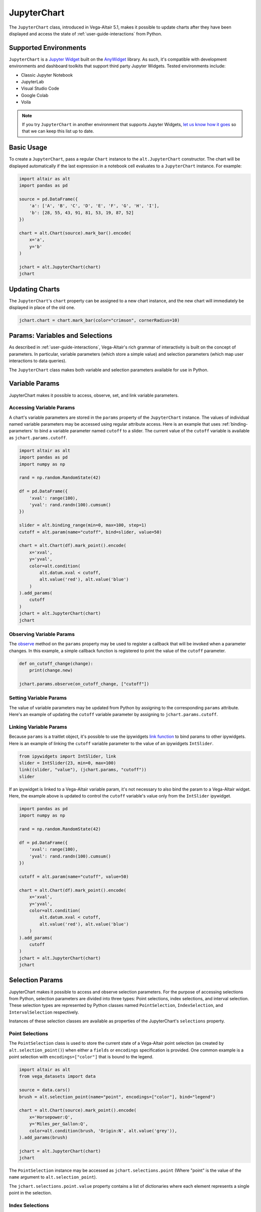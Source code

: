 .. _user-guide-jupyterchart:

JupyterChart
============
The ``JupyterChart`` class, introduced in Vega-Altair 5.1, makes it possible to update charts
after they have been displayed and access the state of :ref:`user-guide-interactions` from Python.

Supported Environments
----------------------
``JupyterChart`` is a `Jupyter Widget <https://ipywidgets.readthedocs.io/en/latest/>`_ built
on the `AnyWidget <https://anywidget.dev/>`_ library. As such, it's compatible with development
environments and dashboard toolkits that support third party Jupyter Widgets.
Tested environments include:

* Classic Jupyter Notebook
* JupyterLab
* Visual Studio Code
* Google Colab
* Voila

.. note::
    If you try ``JupyterChart`` in another environment that supports Jupyter Widgets,
    `let us know how it goes <https://github.com/altair-viz/altair/issues>`_ so that we can keep
    this list up to date.

Basic Usage
-----------
To create a ``JupyterChart``, pass a regular ``Chart`` instance to the ``alt.JupyterChart``
constructor. The chart will be displayed automatically if the last expression in a notebook
cell evaluates to a ``JupyterChart`` instance. For example:

.. code-block:: python

    import altair as alt
    import pandas as pd

    source = pd.DataFrame({
        'a': ['A', 'B', 'C', 'D', 'E', 'F', 'G', 'H', 'I'],
        'b': [28, 55, 43, 91, 81, 53, 19, 87, 52]
    })

    chart = alt.Chart(source).mark_bar().encode(
        x='a',
        y='b'
    )

    jchart = alt.JupyterChart(chart)
    jchart

.. image:: https://github.com/altair-viz/altair/assets/15064365/59cb2484-ad51-461a-8353-e1d4fa5f6bb6
  :alt: Bar chart with letters A through I on the x-axis


Updating Charts
---------------
The ``JupyterChart``'s ``chart`` property can be assigned to a new chart instance, and the new chart
will immediately be displayed in place of the old one.

.. code-block:: python

    jchart.chart = chart.mark_bar(color="crimson", cornerRadius=10)

.. raw:: html

    <video controls>
      <source src="https://github.com/altair-viz/altair/assets/15064365/21d580ef-4dec-4687-a765-9b6d6d84c61f">
      Your browser does not support the video tag.
    </video>

Params: Variables and Selections
--------------------------------
As described in :ref:`user-guide-interactions`, Vega-Altair's rich grammar of interactivity
is built on the concept of parameters. In particular, variable parameters (which store a
simple value) and selection parameters (which map user interactions to data queries).

The ``JupyterChart`` class makes both variable and selection parameters available for use
in Python.

Variable Params
---------------
JupyterChart makes it possible to access, observe, set, and link variable parameters.

Accessing Variable Params
~~~~~~~~~~~~~~~~~~~~~~~~~
A chart's variable parameters are stored in the ``params`` property of the ``JupyterChart``
instance. The values of individual named variable parameters may be accessed using
regular attribute access. Here is an example that uses :ref:`binding-parameters` to bind a
variable parameter named ``cutoff`` to a slider. The current value of the ``cutoff`` variable
is available as ``jchart.params.cutoff``.

.. code-block:: python

    import altair as alt
    import pandas as pd
    import numpy as np

    rand = np.random.RandomState(42)

    df = pd.DataFrame({
        'xval': range(100),
        'yval': rand.randn(100).cumsum()
    })

    slider = alt.binding_range(min=0, max=100, step=1)
    cutoff = alt.param(name="cutoff", bind=slider, value=50)

    chart = alt.Chart(df).mark_point().encode(
        x='xval',
        y='yval',
        color=alt.condition(
            alt.datum.xval < cutoff,
            alt.value('red'), alt.value('blue')
        )
    ).add_params(
        cutoff
    )
    jchart = alt.JupyterChart(chart)
    jchart


.. raw:: html

    <video controls>
      <source src="https://github.com/altair-viz/altair/assets/15064365/0f979ed9-ff70-4198-bd83-f94e5f3e07e2">
      Your browser does not support the video tag.
    </video>


Observing Variable Params
~~~~~~~~~~~~~~~~~~~~~~~~~

The `observe <https://ipywidgets.readthedocs.io/en/8.1.0/examples/Widget%20Events.html#traitlet-events>`_
method on the ``params`` property may be used to register a callback that will be invoked when a
parameter changes. In this example, a simple callback function is registered to print the value of
the ``cutoff`` parameter.

.. code-block:: python

    def on_cutoff_change(change):
        print(change.new)

    jchart.params.observe(on_cutoff_change, ["cutoff"])

.. raw:: html

    <video controls>
      <source src="https://github.com/altair-viz/altair/assets/15064365/0d3787e8-984e-474a-923f-19c7a603bdef">
      Your browser does not support the video tag.
    </video>

Setting Variable Params
~~~~~~~~~~~~~~~~~~~~~~~
The value of variable parameters may be updated from Python by assigning to the corresponding ``params``
attribute. Here's an example of updating the ``cutoff`` variable parameter by assigning to ``jchart.params.cutoff``.

.. raw:: html

    <video controls>
      <source src="https://github.com/altair-viz/altair/assets/15064365/94ee9188-d582-4f51-aa30-1aaa11d6ed34">
      Your browser does not support the video tag.
    </video>


Linking Variable Params
~~~~~~~~~~~~~~~~~~~~~~~
Because ``params`` is a traitlet object, it's possible to use the ipywidgets
`link function <https://ipywidgets.readthedocs.io/en/8.1.0/examples/Widget%20Events.html#linking-widgets>`_
to bind params to other ipywidgets. Here is an example of linking the ``cutoff`` variable parameter
to the value of an ipywidgets ``IntSlider``.

.. code-block:: python

    from ipywidgets import IntSlider, link
    slider = IntSlider(23, min=0, max=100)
    link((slider, "value"), (jchart.params, "cutoff"))
    slider

.. raw:: html

    <video controls>
      <source src="https://github.com/altair-viz/altair/assets/15064365/b63549fb-6d19-4d38-862d-cb578b4327b3">
      Your browser does not support the video tag.
    </video>

If an ipywidget is linked to a Vega-Altair variable param, it's not necessary to also bind
the param to a Vega-Altair widget. Here, the example above is updated to control the ``cutoff``
variable's value only from the ``IntSlider`` ipywidget.

.. code-block:: python

    import pandas as pd
    import numpy as np

    rand = np.random.RandomState(42)

    df = pd.DataFrame({
        'xval': range(100),
        'yval': rand.randn(100).cumsum()
    })

    cutoff = alt.param(name="cutoff", value=50)

    chart = alt.Chart(df).mark_point().encode(
        x='xval',
        y='yval',
        color=alt.condition(
            alt.datum.xval < cutoff,
            alt.value('red'), alt.value('blue')
        )
    ).add_params(
        cutoff
    )
    jchart = alt.JupyterChart(chart)
    jchart


.. raw:: html

    <video controls>
      <source src="https://github.com/altair-viz/altair/assets/15064365/b8f70490-6a0b-4032-8ef8-95a21004b7ed">
      Your browser does not support the video tag.
    </video>


Selection Params
----------------
JupyterChart makes it possible to access and observe selection parameters. For the purpose of accessing
selections from Python, selection parameters are divided into three types:
Point selections, index selections, and interval selection. These selection types are
represented by Python classes named ``PointSelection``, ``IndexSelection``, and ``IntervalSelection``
respectively.

Instances of these selection classes are available as properties of the JupyterChart's
``selections`` property.

Point Selections
~~~~~~~~~~~~~~~~
The ``PointSelection`` class is used to store the current state of a Vega-Altair point selection
(as created by ``alt.selection_point()``) when either a ``fields`` or ``encodings`` specification
is provided. One common example is a point selection with ``encodings=["color"]`` that is bound to
the legend.

.. code-block:: python

    import altair as alt
    from vega_datasets import data

    source = data.cars()
    brush = alt.selection_point(name="point", encodings=["color"], bind="legend")

    chart = alt.Chart(source).mark_point().encode(
        x='Horsepower:Q',
        y='Miles_per_Gallon:Q',
        color=alt.condition(brush, 'Origin:N', alt.value('grey')),
    ).add_params(brush)

    jchart = alt.JupyterChart(chart)
    jchart

.. raw:: html

    <video controls>
      <source src="https://github.com/altair-viz/altair/assets/15064365/9a48c9d7-ed84-4405-9125-8da58238f03b">
      Your browser does not support the video tag.
    </video>

The ``PointSelection`` instance may be accessed as ``jchart.selections.point`` (Where "point" is the
value of the ``name`` argument to ``alt.selection_point``).

The ``jchart.selections.point.value`` property contains a list of dictionaries where each element
represents a single point in the selection.

Index Selections
~~~~~~~~~~~~~~~~
The ``IndexSelection`` class is used to store the current state of a Vega-Altair point selection
(as created by ``alt.selection_point()``) when neither a ``fields`` nor ``encodings`` specification
is provided.  In this case, the ``value`` property of the selection is a list of the indices
of the selected rows. These indices can be used with the pandas DataFrame's ``iloc`` attribute to
extract the selected rows in the input DataFrame.

.. code-block:: python

    import altair as alt
    from vega_datasets import data

    source = data.cars()
    brush = alt.selection_point(name="point")

    chart = alt.Chart(source).mark_point().encode(
        x='Horsepower:Q',
        y='Miles_per_Gallon:Q',
        color=alt.condition(brush, 'Origin:N', alt.value('grey')),
    ).add_params(brush)

    widget = alt.ChartWidget(chart)
    widget

.. raw:: html

    <video controls>
      <source src="https://github.com/altair-viz/altair/assets/15064365/2960fc28-885e-40a4-8bd5-9e4b56616afe">
      Your browser does not support the video tag.
    </video>


.. warning::
    The indices returned will only correspond to the input DataFrame for charts that do not include
    aggregations. If a chart includes aggregations, then the ``alt.selection_point`` specification
    should include either a ``fields`` or ``encodings`` argument, which will result in the
    ``JupyterChart`` containing a ``PointSelection`` rather than an ``IndexSelection``.


Interval Selections
~~~~~~~~~~~~~~~~~~~
The ``IntervalSelection`` class is used to store the current state of a Vega-Altair interval selection
(as created by ``alt.selection_interval()``). In this case, the ``value`` property of the selection
is a dictionary from column names to selection intervals

.. code-block:: python

    import altair as alt
    from vega_datasets import data

    source = data.cars()
    brush = alt.selection_interval(name="interval")

    chart = alt.Chart(source).mark_point().encode(
        x='Horsepower:Q',
        y='Miles_per_Gallon:Q',
        color=alt.condition(brush, 'Cylinders:O', alt.value('grey')),
    ).add_params(brush)

    jchart = alt.JupyterChart(chart)
    jchart


.. raw:: html

    <video controls>
      <source src="https://github.com/altair-viz/altair/assets/15064365/8b1b6ea6-6d9d-4a53-aac9-3e120609d99d">
      Your browser does not support the video tag.
    </video>


Observing Selections
~~~~~~~~~~~~~~~~~~~~
As with variable parameters, it's possible to register a callback function to be invoked
when a selection changes by using the ``observe`` method on the ``selections`` property.
Here is an example that listens for changes to an interval selection, then uses the selection
value to filter the input DataFrame and display it's HTML representation. An ipywidgets ``VBox``
is used to combine the chart and HTML table in a column layout.

.. code-block:: python

    import ipywidgets
    from IPython.display import display
    from ipywidgets import HTML, VBox

    import altair as alt
    from vega_datasets import data

    source = data.cars()
    brush = alt.selection_interval(name="brush")

    chart_widget = alt.JupyterChart(alt.Chart(source).mark_point().encode(
        x='Horsepower:Q',
        y='Miles_per_Gallon:Q',
        color=alt.condition(brush, 'Cylinders:O', alt.value('grey')),
    ).add_params(brush))

    table_widget = HTML(value=source.iloc[:0].to_html())

    def on_select(change):
        sel = change.new.value
        if sel is None or 'Horsepower' not in sel:
            filtered = source.iloc[:0]
        else:
            filtered = source.query(
                f"{sel['Horsepower'][0]} <= `Horsepower` <= {sel['Horsepower'][1]} & "
                f"{sel['Miles_per_Gallon'][0]} <= `Miles_per_Gallon` <= {sel['Miles_per_Gallon'][1]}"
            )
        table_widget.value = filtered.to_html()

    chart_widget.selections.observe(on_select, ["brush"])

    VBox([chart_widget, table_widget])

.. raw:: html

    <video controls>
      <source src="https://github.com/altair-viz/altair/assets/15064365/1414ed59-8782-4c2e-8dd3-905d2f85fa7e">
      Your browser does not support the video tag.
    </video>

Limitations
-----------

Internet Connection Required
~~~~~~~~~~~~~~~~~~~~~~~~~~~~
The JupyterChart class currently loads its JavaScript dependencies dynamically from a CDN location.
This keeps the ``altair`` package small, but it means that an internet connection is required
to display JupyterChart instances. In the future, we would like to provide optional offline support.

